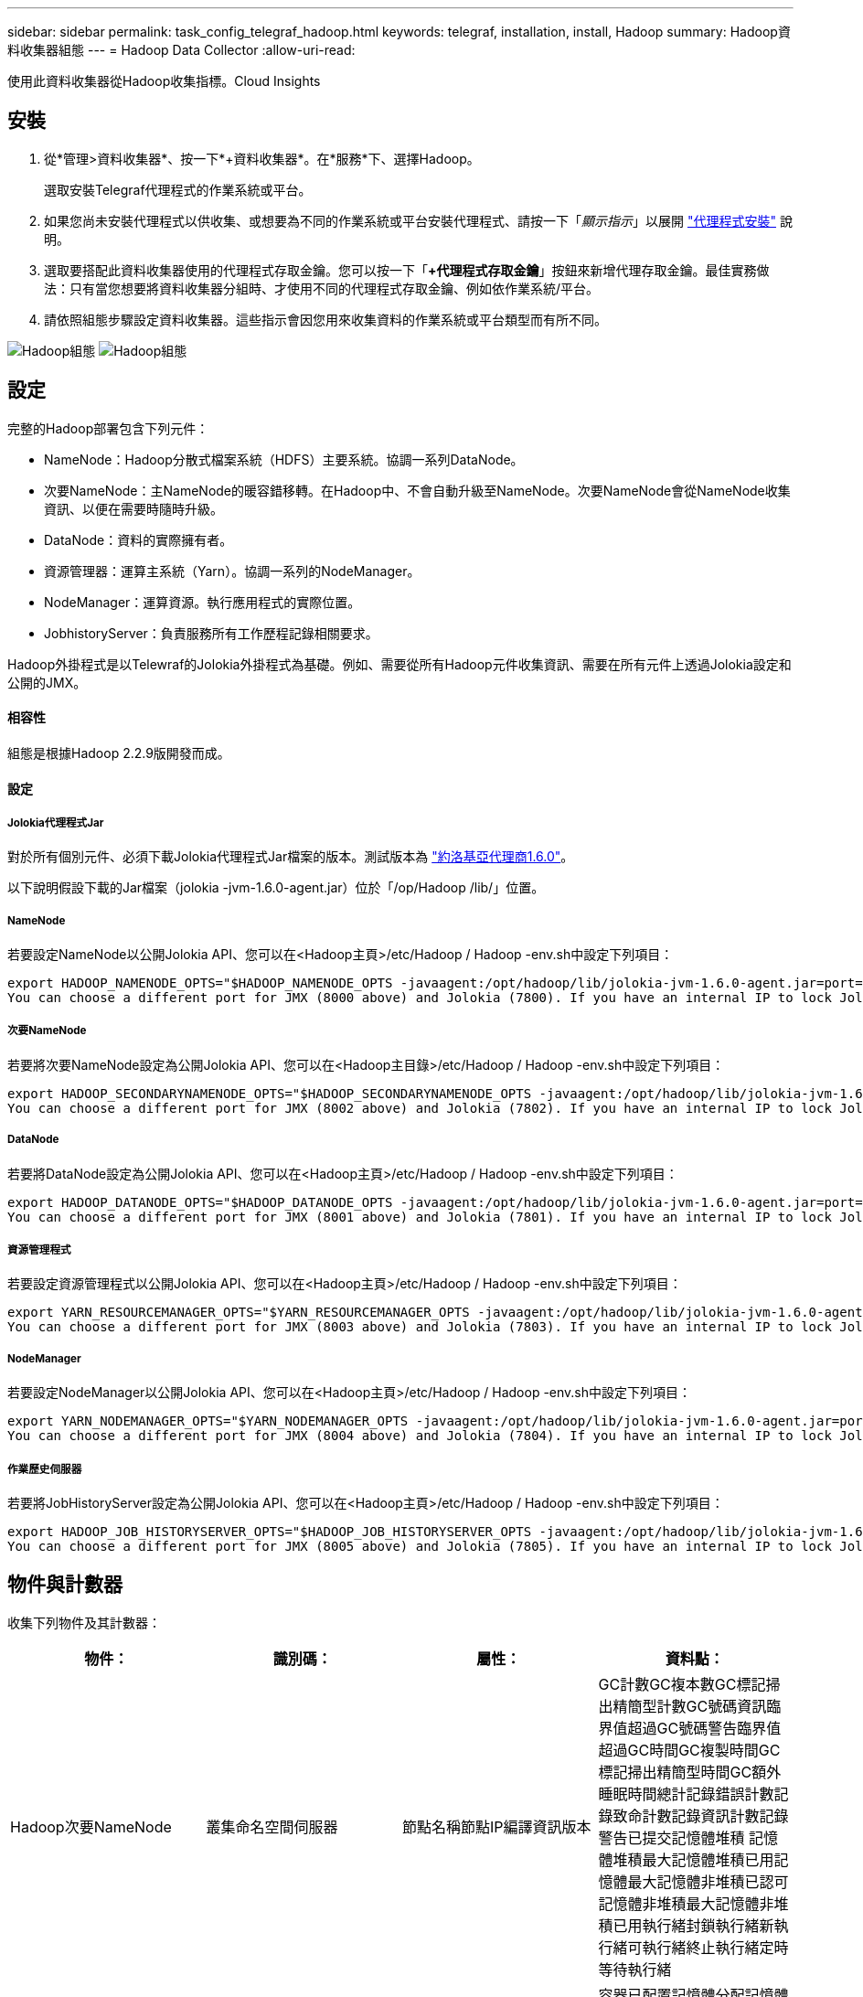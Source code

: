---
sidebar: sidebar 
permalink: task_config_telegraf_hadoop.html 
keywords: telegraf, installation, install, Hadoop 
summary: Hadoop資料收集器組態 
---
= Hadoop Data Collector
:allow-uri-read: 


[role="lead"]
使用此資料收集器從Hadoop收集指標。Cloud Insights



== 安裝

. 從*管理>資料收集器*、按一下*+資料收集器*。在*服務*下、選擇Hadoop。
+
選取安裝Telegraf代理程式的作業系統或平台。

. 如果您尚未安裝代理程式以供收集、或想要為不同的作業系統或平台安裝代理程式、請按一下「_顯示指示_」以展開 link:task_config_telegraf_agent.html["代理程式安裝"] 說明。
. 選取要搭配此資料收集器使用的代理程式存取金鑰。您可以按一下「*+代理程式存取金鑰*」按鈕來新增代理存取金鑰。最佳實務做法：只有當您想要將資料收集器分組時、才使用不同的代理程式存取金鑰、例如依作業系統/平台。
. 請依照組態步驟設定資料收集器。這些指示會因您用來收集資料的作業系統或平台類型而有所不同。


image:HadoopDCConfigLinux-1.png["Hadoop組態"]
image:HadoopDCConfigLinux-2.png["Hadoop組態"]



== 設定

完整的Hadoop部署包含下列元件：

* NameNode：Hadoop分散式檔案系統（HDFS）主要系統。協調一系列DataNode。
* 次要NameNode：主NameNode的暖容錯移轉。在Hadoop中、不會自動升級至NameNode。次要NameNode會從NameNode收集資訊、以便在需要時隨時升級。
* DataNode：資料的實際擁有者。
* 資源管理器：運算主系統（Yarn）。協調一系列的NodeManager。
* NodeManager：運算資源。執行應用程式的實際位置。
* JobhistoryServer：負責服務所有工作歷程記錄相關要求。


Hadoop外掛程式是以Telewraf的Jolokia外掛程式為基礎。例如、需要從所有Hadoop元件收集資訊、需要在所有元件上透過Jolokia設定和公開的JMX。



==== 相容性

組態是根據Hadoop 2.2.9版開發而成。



==== 設定



===== Jolokia代理程式Jar

對於所有個別元件、必須下載Jolokia代理程式Jar檔案的版本。測試版本為 link:https://jolokia.org/download.html["約洛基亞代理商1.6.0"]。

以下說明假設下載的Jar檔案（jolokia -jvm-1.6.0-agent.jar）位於「/op/Hadoop /lib/」位置。



===== NameNode

若要設定NameNode以公開Jolokia API、您可以在<Hadoop主頁>/etc/Hadoop / Hadoop -env.sh中設定下列項目：

[listing]
----
export HADOOP_NAMENODE_OPTS="$HADOOP_NAMENODE_OPTS -javaagent:/opt/hadoop/lib/jolokia-jvm-1.6.0-agent.jar=port=7800,host=0.0.0.0 -Dcom.sun.management.jmxremote -Dcom.sun.management.jmxremote.port=8000 -Dcom.sun.management.jmxremote.ssl=false -Dcom.sun.management.jmxremote.password.file=$HADOOP_HOME/conf/jmxremote.password"
You can choose a different port for JMX (8000 above) and Jolokia (7800). If you have an internal IP to lock Jolokia onto you can replace the "catch all" 0.0.0.0 by your own IP. Notice this IP needs to be accessible from the telegraf plugin. You can use the option '-Dcom.sun.management.jmxremote.authenticate=false' if you don't want to authenticate. Use at your own risk.
----


===== 次要NameNode

若要將次要NameNode設定為公開Jolokia API、您可以在<Hadoop主目錄>/etc/Hadoop / Hadoop -env.sh中設定下列項目：

[listing]
----
export HADOOP_SECONDARYNAMENODE_OPTS="$HADOOP_SECONDARYNAMENODE_OPTS -javaagent:/opt/hadoop/lib/jolokia-jvm-1.6.0-agent.jar=port=7802,host=0.0.0.0 -Dcom.sun.management.jmxremote -Dcom.sun.management.jmxremote.port=8002 -Dcom.sun.management.jmxremote.ssl=false -Dcom.sun.management.jmxremote.password.file=$HADOOP_HOME/conf/jmxremote.password"
You can choose a different port for JMX (8002 above) and Jolokia (7802). If you have an internal IP to lock Jolokia onto you can replace the "catch all" 0.0.0.0 by your own IP. Notice this IP needs to be accessible from the telegraf plugin. You can use the option '-Dcom.sun.management.jmxremote.authenticate=false' if you don't want to authenticate. Use at your own risk.
----


===== DataNode

若要將DataNode設定為公開Jolokia API、您可以在<Hadoop主頁>/etc/Hadoop / Hadoop -env.sh中設定下列項目：

[listing]
----
export HADOOP_DATANODE_OPTS="$HADOOP_DATANODE_OPTS -javaagent:/opt/hadoop/lib/jolokia-jvm-1.6.0-agent.jar=port=7801,host=0.0.0.0 -Dcom.sun.management.jmxremote -Dcom.sun.management.jmxremote.port=8001 -Dcom.sun.management.jmxremote.ssl=false -Dcom.sun.management.jmxremote.password.file=$HADOOP_HOME/conf/jmxremote.password"
You can choose a different port for JMX (8001 above) and Jolokia (7801). If you have an internal IP to lock Jolokia onto you can replace the "catch all" 0.0.0.0 by your own IP. Notice this IP needs to be accessible from the telegraf plugin. You can use the option '-Dcom.sun.management.jmxremote.authenticate=false' if you don't want to authenticate. Use at your own risk.
----


===== 資源管理程式

若要設定資源管理程式以公開Jolokia API、您可以在<Hadoop主頁>/etc/Hadoop / Hadoop -env.sh中設定下列項目：

[listing]
----
export YARN_RESOURCEMANAGER_OPTS="$YARN_RESOURCEMANAGER_OPTS -javaagent:/opt/hadoop/lib/jolokia-jvm-1.6.0-agent.jar=port=7803,host=0.0.0.0 -Dcom.sun.management.jmxremote -Dcom.sun.management.jmxremote.port=8003 -Dcom.sun.management.jmxremote.ssl=false -Dcom.sun.management.jmxremote.password.file=$HADOOP_HOME/conf/jmxremote.password"
You can choose a different port for JMX (8003 above) and Jolokia (7803). If you have an internal IP to lock Jolokia onto you can replace the "catch all" 0.0.0.0 by your own IP. Notice this IP needs to be accessible from the telegraf plugin. You can use the option '-Dcom.sun.management.jmxremote.authenticate=false' if you don't want to authenticate. Use at your own risk.
----


===== NodeManager

若要設定NodeManager以公開Jolokia API、您可以在<Hadoop主頁>/etc/Hadoop / Hadoop -env.sh中設定下列項目：

[listing]
----
export YARN_NODEMANAGER_OPTS="$YARN_NODEMANAGER_OPTS -javaagent:/opt/hadoop/lib/jolokia-jvm-1.6.0-agent.jar=port=7804,host=0.0.0.0 -Dcom.sun.management.jmxremote -Dcom.sun.management.jmxremote.port=8004 -Dcom.sun.management.jmxremote.ssl=false -Dcom.sun.management.jmxremote.password.file=$HADOOP_HOME/conf/jmxremote.password"
You can choose a different port for JMX (8004 above) and Jolokia (7804). If you have an internal IP to lock Jolokia onto you can replace the "catch all" 0.0.0.0 by your own IP. Notice this IP needs to be accessible from the telegraf plugin. You can use the option '-Dcom.sun.management.jmxremote.authenticate=false' if you don't want to authenticate. Use at your own risk.
----


===== 作業歷史伺服器

若要將JobHistoryServer設定為公開Jolokia API、您可以在<Hadoop主頁>/etc/Hadoop / Hadoop -env.sh中設定下列項目：

[listing]
----
export HADOOP_JOB_HISTORYSERVER_OPTS="$HADOOP_JOB_HISTORYSERVER_OPTS -javaagent:/opt/hadoop/lib/jolokia-jvm-1.6.0-agent.jar=port=7805,host=0.0.0.0 -Dcom.sun.management.jmxremote -Dcom.sun.management.jmxremote.port=8005 -Dcom.sun.management.jmxremote.password.file=$HADOOP_HOME/conf/jmxremote.password"
You can choose a different port for JMX (8005 above) and Jolokia (7805). If you have an internal IP to lock Jolokia onto you can replace the "catch all" 0.0.0.0 by your own IP. Notice this IP needs to be accessible from the telegraf plugin. You can use the option '-Dcom.sun.management.jmxremote.authenticate=false' if you don't want to authenticate. Use at your own risk.
----


== 物件與計數器

收集下列物件及其計數器：

[cols="<.<,<.<,<.<,<.<"]
|===
| 物件： | 識別碼： | 屬性： | 資料點： 


| Hadoop次要NameNode | 叢集命名空間伺服器 | 節點名稱節點IP編譯資訊版本 | GC計數GC複本數GC標記掃出精簡型計數GC號碼資訊臨界值超過GC號碼警告臨界值超過GC時間GC複製時間GC標記掃出精簡型時間GC額外睡眠時間總計記錄錯誤計數記錄致命計數記錄資訊計數記錄警告已提交記憶體堆積 記憶體堆積最大記憶體堆積已用記憶體最大記憶體非堆積已認可記憶體非堆積最大記憶體非堆積已用執行緒封鎖執行緒新執行緒可執行緒終止執行緒定時等待執行緒 


| Hadoop NodeManager | 叢集命名空間伺服器 | 節點名稱節點IP | 容器已配置記憶體分配記憶體已配置的連接埠化虛擬核心已配置的連接埠化虛擬核心已配置記憶體可用的虛擬核心可用目錄錯誤的本機目錄錯誤的記錄快取大小未配置乾淨容器啟動期間平均時間容器啟動持續時間作業容器已完成的容器數失敗容器正在插入容器已終止容器已啟動 容件重新輸入容器在故障時回溯執行磁碟使用率的容器良好本機目錄磁碟使用率良好記錄目錄位元組刪除私有位元組刪除執行投機位元組刪除的公有Container總數隨機播放連線隨機播放輸出位元組隨機播放輸出失敗隨機播放輸出OK GC Count GC複本數GC標記掃出 壓縮計數GC號碼資訊臨界值超過GC號碼警告臨界值超過GC時間GC複製時間GC標記掃出精簡時間GC額外睡眠時間總計記錄錯誤計數記錄致命計數記錄資訊計數記錄警告計數記憶體堆積已認可記憶體堆最大記憶體已使用記憶體最大值 記憶體非堆積已認可記憶體非堆積最大記憶體非堆積已用執行緒已封鎖執行緒新執行緒可執行緒已終止執行緒已定時等待執行緒 


| Hadoop資源管理程式 | 叢集命名空間伺服器 | 節點名稱節點IP | ApplicationMaster啟動延遲平均ApplicationMaster啟動延遲數ApplicationMaster登錄延遲平均ApplicationMaster登錄延遲數NodeManager Active Number NodeManager解排數NodeManager解排數NodeManager遺失數NodeManager重新開機數NodeManager關機數NodeManager健全數NodeManager記憶體限制NodeManager虛擬核心限制已使用的容量Active應用程式使用者 Aggregate Container分配的Aggregate Container預先清空Aggregate Container釋出Aggregate記憶體秒數預先清空Aggregate節點本機Container已分配的Aggregate交換器Container已分配的Aggregate Ack本機Container已分配的Aggregate虛擬核心數秒數預先清空容器已分配的記憶體已分配的虛 第一個容器配置延遲應用程式完成數應用程式失敗應用程式終止應用程式擱置中應用程式執行應用程式提交的應用程式記憶體可用的虛擬核心可用的容器擱置中虛擬核心擱置中容器保留的記憶體保留的虛擬核心保留的記憶體應用程式主控核心使用的虛擬核心應用程式主控用容量已用的GC計數複本數 GC標記掃出精巧型計數GC號碼資訊臨界值超過GC號碼警告臨界值超過GC時間GC複製時間GC標記掃出精簡型時間GC額外睡眠時間總計記錄錯誤計數記錄致命計數記錄資訊計數記錄警告計數記憶體堆積已認可記憶體堆積最大記憶體堆積 已用記憶體最大記憶體非堆積已認可記憶體非堆積最大記憶體非堆積已用執行緒封鎖執行緒新執行緒可執行緒終止執行緒定時等待執行緒 


| Hadoop DataNode | 叢集命名空間伺服器 | 節點名稱節點IP叢集ID版本 | 收發器計數傳輸進行中快取容量快取已用容量已使用的DFs已預估容量遺失上次Volume故障率區塊數快取區塊數失敗快取區塊數無法取消快取磁碟區數失敗容量剩餘GC計數GC複本數GC標記掃出精簡型數GC數 資訊臨界值超過GC數警告臨界值超過GC時間GC複製時間GC標記掃出精簡時間GC額外睡眠時間總計記錄錯誤計數記錄致命計數記錄資訊計數記錄警告計數記憶體堆積已認可記憶體最大記憶體堆已使用記憶體最大記憶體未認可的記憶體 記憶體非堆積最大記憶體非堆積使用中執行緒封鎖執行緒新執行緒可執行執行緒終止執行緒定時等待執行緒 


| Hadoop NameNode | 叢集命名空間伺服器 | 節點名稱節點IP交易ID上次載入後的寫入時間HA狀態檔案系統狀態區塊集區ID叢集ID編譯資訊不同版本計數版本 | 區塊容量區塊總容量已用容量已用容量已用非DFS區塊損毀預估容量遺失總區塊數超出活動訊號檔案總數檔案系統鎖定佇列長度區塊遺失區塊使用係數1用戶端的複寫活動資料節點不使用資料節點解除停用資料節點解除停用Live 資料節點取消配置加密分區編號資料節點在建構資料節點下輸入維護檔案在維護中失效資料節點在維護中即時資料節點即時儲存過時複寫擱置逾時資料節點訊息擱置的區塊擱置刪除區塊擱置的複寫區塊延遲區塊排程的複寫快照快照表格目錄 資料節點過時檔案自上次檢查點交易以來的總負載同步計數總負載自上次記錄捲動區塊複寫磁碟區失敗以來的交易總數同步時間總計物件數上限作業區塊新增作業允許快照作業區塊批次作業區塊佇列作業區塊已接收及刪除作業報告平均時間 作業區塊報告編號快取報告平均時間快取報告編號作業建立檔案作業建立快照作業建立symlink作業刪除檔案作業刪除快照作業不允許快照作業檔案進出附加檔案建立檔案刪除檔案清單檔案重新命名檔案遭截取檔案系統載入時間作業產生 EDEK平均時間營運產生EDEK營運取得額外的資料節點區塊取得位置取得編輯平均時間取得編輯編號取得影像平均時間取得影像編號營運取得連結目標營運取得上市作業清單Snapshottable目錄複寫未排程編號放置影像平均時間放置影像編號 作業重新命名快照資源檢查時間平均資源檢查時間編號安全模式時間作業Snapshot比較報告作業儲存區塊報告複寫成功同步平均時間作業同步處理次數複寫逾時作業總計交易平均時間同步交易次數EDEK Warmup時間平均EDEK Warmup 已用空間快取容量快取已用容量可用區塊集區已用剩餘百分比已用執行緒GC計數GC複本數GC標記掃出小型數GC號碼資訊臨界值超出GC號碼警告臨界值超過GC時間GC複製時間GC標記掃出精簡時間 GC額外睡眠時間總計記錄錯誤計數記錄致命計數記錄資訊計數記錄警告計數記憶體堆積已認可記憶體堆積最大記憶體堆已使用記憶體最大記憶體非堆積已認可記憶體非堆積最大記憶體非堆積已使用執行緒已封鎖執行緒新執行緒可執行緒已終止執行緒已計時 等待中的執行緒 


| Hadoop作業歷史伺服器 | 叢集命名空間伺服器 | 節點名稱節點IP | GC計數GC複本數GC標記掃出精簡型計數GC號碼資訊臨界值超過GC號碼警告臨界值超過GC時間GC複製時間GC標記掃出精簡型時間GC額外睡眠時間總計記錄錯誤計數記錄致命計數記錄資訊計數記錄警告已提交記憶體堆積 記憶體堆積最大記憶體堆積已用記憶體最大記憶體非堆積已認可記憶體非堆積最大記憶體非堆積已用執行緒封鎖執行緒新執行緒可執行緒終止執行緒定時等待執行緒 
|===


== 疑難排解

如需其他資訊、請參閱 link:concept_requesting_support.html["支援"] 頁面。
